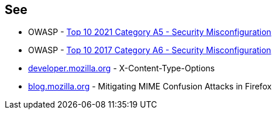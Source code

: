 == See

* OWASP - https://owasp.org/Top10/A05_2021-Security_Misconfiguration/[Top 10 2021 Category A5 - Security Misconfiguration]
* OWASP - https://owasp.org/www-project-top-ten/2017/A6_2017-Security_Misconfiguration[Top 10 2017 Category A6 - Security Misconfiguration]
* https://developer.mozilla.org/en-US/docs/Web/HTTP/Headers/X-Content-Type-Options[developer.mozilla.org] - X-Content-Type-Options
* https://blog.mozilla.org/security/2016/08/26/mitigating-mime-confusion-attacks-in-firefox/[blog.mozilla.org] - Mitigating MIME Confusion Attacks in Firefox